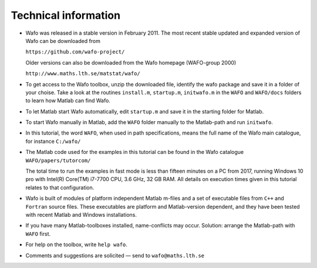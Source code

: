 Technical information
=====================

-  Wafo was released in a stable version in February 2011. The most
   recent stable updated and expanded version of Wafo can be downloaded
   from

   ``https://github.com/wafo-project/``

   Older versions can also be downloaded from the Wafo homepage
   (WAFO-group 2000)

   ``http://www.maths.lth.se/matstat/wafo/``

-  To get access to the Wafo toolbox, unzip the downloaded file,
   identify the wafo package and save it in a folder of your choise.
   Take a look at the routines ``install.m``, ``startup.m``,
   ``initwafo.m`` in the ``WAFO`` and ``WAFO/docs`` folders to learn how
   Matlab can find Wafo.

-  To let Matlab start Wafo automatically, edit ``startup.m`` and save
   it in the starting folder for Matlab.

-  To start Wafo manually in Matlab, add the ``WAFO`` folder manually to
   the Matlab-path and run ``initwafo``.

-  In this tutorial, the word ``WAFO``, when used in path
   specifications, means the full name of the Wafo main catalogue, for
   instance ``C:/wafo/``

-  The Matlab code used for the examples in this tutorial can be found
   in the Wafo catalogue ``WAFO/papers/tutorcom/``

   The total time to run the examples in fast mode is less than fifteen
   minutes on a PC from 2017, running Windows 10 pro with Intel(R)
   Core(TM) i7-7700 CPU, 3.6 GHz, 32 GB RAM. All details on execution
   times given in this tutorial relates to that configuration.

-  Wafo is built of modules of platform independent Matlab m-files and a
   set of executable files from ``C++`` and ``Fortran`` source files.
   These executables are platform and Matlab-version dependent, and they
   have been tested with recent Matlab and Windows installations.

-  If you have many Matlab-toolboxes installed, name-conflicts may
   occur. Solution: arrange the Matlab-path with ``WAFO`` first.

-  For help on the toolbox, write ``help wafo``.

-  Comments and suggestions are solicited — send to
   ``wafo@maths.lth.se``
